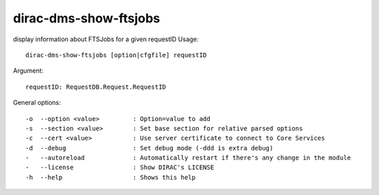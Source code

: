 ======================
dirac-dms-show-ftsjobs
======================

display information about FTSJobs for a given requestID
Usage::

  dirac-dms-show-ftsjobs [option|cfgfile] requestID

Argument::

  requestID: RequestDB.Request.RequestID

General options::

  -o  --option <value>         : Option=value to add
  -s  --section <value>        : Set base section for relative parsed options
  -c  --cert <value>           : Use server certificate to connect to Core Services
  -d  --debug                  : Set debug mode (-ddd is extra debug)
  -   --autoreload             : Automatically restart if there's any change in the module
  -   --license                : Show DIRAC's LICENSE
  -h  --help                   : Shows this help
